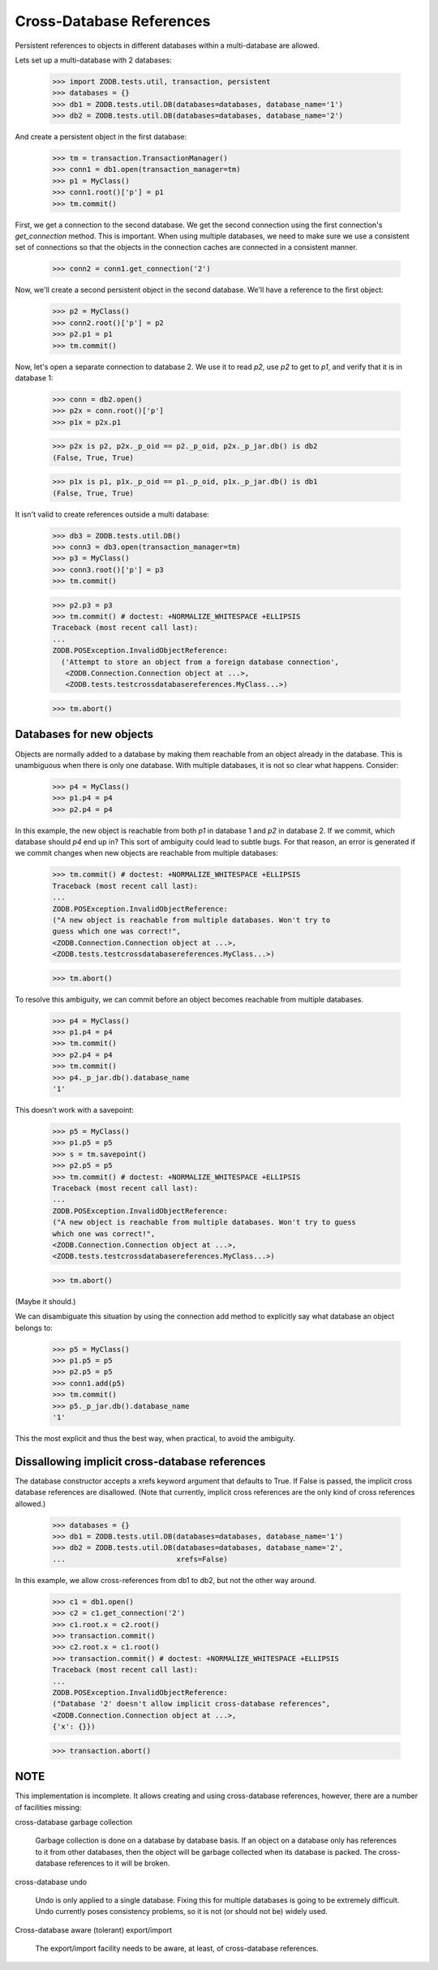 =========================
Cross-Database References
=========================

Persistent references to objects in different databases within a
multi-database are allowed.

Lets set up a multi-database with 2 databases:

    >>> import ZODB.tests.util, transaction, persistent
    >>> databases = {}
    >>> db1 = ZODB.tests.util.DB(databases=databases, database_name='1')
    >>> db2 = ZODB.tests.util.DB(databases=databases, database_name='2')

And create a persistent object in the first database:

    >>> tm = transaction.TransactionManager()
    >>> conn1 = db1.open(transaction_manager=tm)
    >>> p1 = MyClass()
    >>> conn1.root()['p'] = p1
    >>> tm.commit()

First, we get a connection to the second database.  We get the second
connection using the first connection's `get_connection` method.  This
is important.  When using multiple databases, we need to make sure we
use a consistent set of connections so that the objects in the
connection caches are connected in a consistent manner.

    >>> conn2 = conn1.get_connection('2')

Now, we'll create a second persistent object in the second database.
We'll have a reference to the first object:

    >>> p2 = MyClass()
    >>> conn2.root()['p'] = p2
    >>> p2.p1 = p1
    >>> tm.commit()

Now, let's open a separate connection to database 2.  We use it to
read `p2`, use `p2` to get to `p1`, and verify that it is in database 1:

    >>> conn = db2.open()
    >>> p2x = conn.root()['p']
    >>> p1x = p2x.p1

    >>> p2x is p2, p2x._p_oid == p2._p_oid, p2x._p_jar.db() is db2
    (False, True, True)

    >>> p1x is p1, p1x._p_oid == p1._p_oid, p1x._p_jar.db() is db1
    (False, True, True)

It isn't valid to create references outside a multi database:

    >>> db3 = ZODB.tests.util.DB()
    >>> conn3 = db3.open(transaction_manager=tm)
    >>> p3 = MyClass()
    >>> conn3.root()['p'] = p3
    >>> tm.commit()

    >>> p2.p3 = p3
    >>> tm.commit() # doctest: +NORMALIZE_WHITESPACE +ELLIPSIS
    Traceback (most recent call last):
    ...
    ZODB.POSException.InvalidObjectReference:
      ('Attempt to store an object from a foreign database connection',
       <ZODB.Connection.Connection object at ...>,
       <ZODB.tests.testcrossdatabasereferences.MyClass...>)

    >>> tm.abort()

Databases for new objects
=========================

Objects are normally added to a database by making them reachable from
an object already in the database.  This is unambiguous when there is
only one database.  With multiple databases, it is not so clear what
happens.  Consider:

    >>> p4 = MyClass()
    >>> p1.p4 = p4
    >>> p2.p4 = p4

In this example, the new object is reachable from both `p1` in database
1 and `p2` in database 2.  If we commit, which database should `p4` end up
in?  This sort of ambiguity could lead to subtle bugs.  For that reason,
an error is generated if we commit changes when new objects are
reachable from multiple databases:

    >>> tm.commit() # doctest: +NORMALIZE_WHITESPACE +ELLIPSIS
    Traceback (most recent call last):
    ...
    ZODB.POSException.InvalidObjectReference:
    ("A new object is reachable from multiple databases. Won't try to
    guess which one was correct!",
    <ZODB.Connection.Connection object at ...>,
    <ZODB.tests.testcrossdatabasereferences.MyClass...>)

    >>> tm.abort()

To resolve this ambiguity, we can commit before an object becomes
reachable from multiple databases.

    >>> p4 = MyClass()
    >>> p1.p4 = p4
    >>> tm.commit()
    >>> p2.p4 = p4
    >>> tm.commit()
    >>> p4._p_jar.db().database_name
    '1'

This doesn't work with a savepoint:

    >>> p5 = MyClass()
    >>> p1.p5 = p5
    >>> s = tm.savepoint()
    >>> p2.p5 = p5
    >>> tm.commit() # doctest: +NORMALIZE_WHITESPACE +ELLIPSIS
    Traceback (most recent call last):
    ...
    ZODB.POSException.InvalidObjectReference:
    ("A new object is reachable from multiple databases. Won't try to guess
    which one was correct!",
    <ZODB.Connection.Connection object at ...>,
    <ZODB.tests.testcrossdatabasereferences.MyClass...>)

    >>> tm.abort()

(Maybe it should.)

We can disambiguate this situation by using the connection add method
to explicitly say what database an object belongs to:

    >>> p5 = MyClass()
    >>> p1.p5 = p5
    >>> p2.p5 = p5
    >>> conn1.add(p5)
    >>> tm.commit()
    >>> p5._p_jar.db().database_name
    '1'

This the most explicit and thus the best way, when practical, to avoid
the ambiguity.

Dissallowing implicit cross-database references
===============================================

The database constructor accepts a xrefs keyword argument that defaults
to True.  If False is passed, the implicit cross database references
are disallowed. (Note that currently, implicit cross references are
the only kind of cross references allowed.)

    >>> databases = {}
    >>> db1 = ZODB.tests.util.DB(databases=databases, database_name='1')
    >>> db2 = ZODB.tests.util.DB(databases=databases, database_name='2',
    ...                          xrefs=False)

In this example, we allow cross-references from db1 to db2, but not
the other way around.

    >>> c1 = db1.open()
    >>> c2 = c1.get_connection('2')
    >>> c1.root.x = c2.root()
    >>> transaction.commit()
    >>> c2.root.x = c1.root()
    >>> transaction.commit() # doctest: +NORMALIZE_WHITESPACE +ELLIPSIS
    Traceback (most recent call last):
    ...
    ZODB.POSException.InvalidObjectReference:
    ("Database '2' doesn't allow implicit cross-database references",
    <ZODB.Connection.Connection object at ...>,
    {'x': {}})

    >>> transaction.abort()

NOTE
====

This implementation is incomplete.  It allows creating and using
cross-database references, however, there are a number of facilities
missing:

cross-database garbage collection

    Garbage collection is done on a database by database basis.
    If an object on a database only has references to it from other
    databases, then the object will be garbage collected when its
    database is packed.  The cross-database references to it will be
    broken.

cross-database undo

    Undo is only applied to a single database.  Fixing this for
    multiple databases is going to be extremely difficult.  Undo
    currently poses consistency problems, so it is not (or should not
    be) widely used.

Cross-database aware (tolerant) export/import

    The export/import facility needs to be aware, at least, of cross-database
    references.
